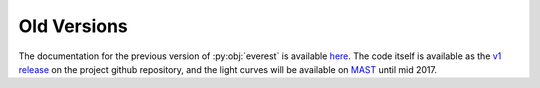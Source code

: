 Old Versions
============

The documentation for the previous version of :py:obj:`everest` is available
`here <http://staff.washington.edu/rodluger/everest_docs>`_. The code itself
is available as the `v1 release <https://github.com/rodluger/everest/tree/1.0.4>`_ on 
the project github repository, and the light curves will be available on
`MAST <http://archive.stsci.edu/prepds/everest/>`_ until mid 2017.

.. raw:: html

  <script>
    (function(i,s,o,g,r,a,m){i['GoogleAnalyticsObject']=r;i[r]=i[r]||function(){
    (i[r].q=i[r].q||[]).push(arguments)},i[r].l=1*new Date();a=s.createElement(o),
    m=s.getElementsByTagName(o)[0];a.async=1;a.src=g;m.parentNode.insertBefore(a,m)
    })(window,document,'script','https://www.google-analytics.com/analytics.js','ga');

    ga('create', 'UA-47070068-3', 'auto');
    ga('send', 'pageview');

  </script>